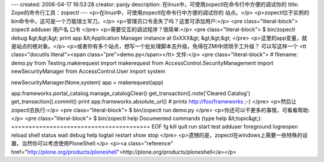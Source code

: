 ---
created: 2006-04-17 16:53:28
creator: panjy
description: 在linux中，可使用zopectl在命令行中方便的调试你的
title: Zope的命令行工具：zopectl
---
<p>在linux中，可使用zopectl在命令行中方便的调试你的
站点。</p>
<p>zopectl位于实例的bin命令中，这可是一个万能瑞士军刀。</p>
<p>管理员口令丢失了吗？这里可添加用户:</p>
<pre class="literal-block">
zopectl adduser 用户名 口令
</pre>
<p>需要交互的调试程序？很简单:</p>
<pre class="literal-block">
$ bin/zopectl debug
&gt;&gt;&gt; print app
&lt;Application Manager instance at 0xXXX&gt;
&gt;&gt;&gt;
</pre>
<p>这里的app变量，就是站点的根对象。</p>
<p>或者你有多个站点，想写一个批处理脚本去升级，免得在ZMI中烦琐手工升级？
可以写这样一个 <tt class="docutils literal"><span class="pre">demo.py</span></tt> 文件:</p>
<pre class="literal-block">
# filename: demo.py
from Testing.makerequest import makerequest
from AccessControl.SecurityManagement import newSecurityManager
from AccessControl.User import system

newSecurityManager(None,system)
app = makerequest(app)

app.frameworks.portal_catalog.manage_catalogClear()
get_transaction().note('Cleared Catalog')
get_transaction().commit()
print app.frameworks.absolute_url()
# prints http://foo/frameworks ;-)
</pre>
<p>然后让zopectl去执行:</p>
<pre class="literal-block">
$ bin/zopectl run demo.py
</pre>
<p>你还可以干更多的事情，可看看帮助:</p>
<pre class="literal-block">
$ bin/zopectl help
Documented commands (type help &lt;topic&gt;):
========================================
EOF      fg          kill       quit     run    start   test
adduser  foreground  logreopen  reload   shell  status  wait
debug    help        logtail    restart  show   stop
</pre>
<p>遗憾的是，zopectl在windows上需要一些特殊的设置。当然你可以考虑使用PloneShell:</p>
<p><a class="reference" href="http://plone.org/products/ploneshell">http://plone.org/products/ploneshell</a></p>
